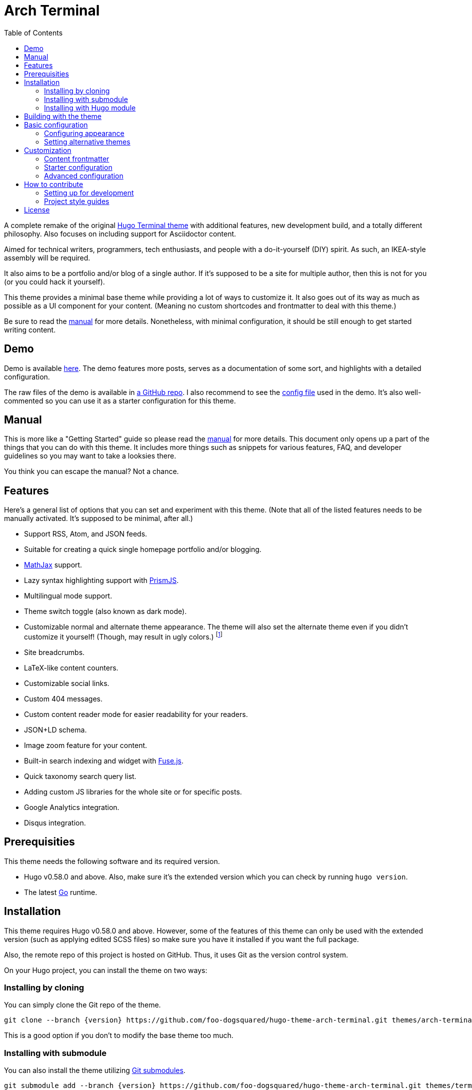 = Arch Terminal
:toc:

:version: v3.0.0


A complete remake of the original https://github.com/panr/hugo-theme-terminal[Hugo Terminal theme] with additional features, new development build, and a totally different philosophy.
Also focuses on including support for Asciidoctor content.

Aimed for technical writers, programmers, tech enthusiasts, and people with a do-it-yourself (DIY) spirit.
As such, an IKEA-style assembly will be required.

It also aims to be a portfolio and/or blog of a single author.
If it's supposed to be a site for multiple author, then this is not for you (or you could hack it yourself).

This theme provides a minimal base theme while providing a lot of ways to customize it.
It also goes out of its way as much as possible as a UI component for your content.
(Meaning no custom shortcodes and frontmatter to deal with this theme.)

Be sure to read the link:./MANUAL.adoc[manual] for more details.
Nonetheless, with minimal configuration, it should be still enough to get started writing content.




== Demo

Demo is available https://foo-dogsquared.github.io/hugo-theme-arch-terminal-demo/[here].
The demo features more posts, serves as a documentation of some sort, and highlights with a detailed configuration.

The raw files of the demo is available in https://github.com/foo-dogsquared/hugo-theme-arch-terminal-demo/[a GitHub repo].
I also recommend to see the https://github.com/foo-dogsquared/hugo-theme-arch-terminal-demo/blob/master/config.toml[config file] used in the demo.
It's also well-commented so you can use it as a starter configuration for this theme.




== Manual

This is more like a "Getting Started" guide so please read the link:./MANUAL.adoc[manual] for more details.
This document only opens up a part of the things that you can do with this theme.
It includes more things such as snippets for various features, FAQ, and developer guidelines so you may want to take a looksies there.

You think you can escape the manual?
Not a chance.




== Features

Here's a general list of options that you can set and experiment with this theme.
(Note that all of the listed features needs to be manually activated. It's supposed to be minimal, after all.)

* Support RSS, Atom, and JSON feeds.
* Suitable for creating a quick single homepage portfolio and/or blogging.
* https://www.mathjax.org/[MathJax] support.
* Lazy syntax highlighting support with https://prismjs.com/[PrismJS].
* Multilingual mode support.
* Theme switch toggle (also known as dark mode).
* Customizable normal and alternate theme appearance. The theme will also set the alternate theme even if you didn't customize it yourself!
(Though, may result in ugly colors.)
footnote:needs-hugo-extended[Needs Hugo extended version.]
* Site breadcrumbs.
* LaTeX-like content counters.
* Customizable social links.
* Custom 404 messages.
* Custom content reader mode for easier readability for your readers.
* JSON+LD schema.
* Image zoom feature for your content.
* Built-in search indexing and widget with https://fusejs.io/[Fuse.js].
* Quick taxonomy search query list.
* Adding custom JS libraries for the whole site or for specific posts.
* Google Analytics integration.
* Disqus integration.




== Prerequisities

This theme needs the following software and its required version.

* Hugo v0.58.0 and above.
Also, make sure it's the extended version which you can check by running `hugo version`.

* The latest link:https://golang.org/[Go] runtime.




== Installation

This theme requires Hugo v0.58.0 and above.
However, some of the features of this theme can only be used with the extended version (such as applying edited SCSS files) so make sure you have it installed if you want the full package.

Also, the remote repo of this project is hosted on GitHub.
Thus, it uses Git as the version control system.

On your Hugo project, you can install the theme on two ways:


=== Installing by cloning

You can simply clone the Git repo of the theme.

[source,sh]
----
git clone --branch {version} https://github.com/foo-dogsquared/hugo-theme-arch-terminal.git themes/arch-terminal
----

This is a good option if you don't to modify the base theme too much.


=== Installing with submodule

You can also install the theme utilizing link:https://git-scm.com/book/en/v2/Git-Tools-Submodules[Git submodules].

[source,sh]
----
git submodule add --branch {version} https://github.com/foo-dogsquared/hugo-theme-arch-terminal.git themes/terminal
----

If you want to make major changes to the theme, then this might be the
option you're looking for.


=== Installing with Hugo module

TIP: This is the recommended installation method since this theme already makes use of Hugo module so why not use it yourself?

To start installing this theme as a link:https://gohugo.io/hugo-modules/[Hugo module], you need to initialize your Hugo project as a Hugo module — i.e., run `hugo mod init $HUGO_MOD_NAME`.
Then, edit your configuration (e.g., `config.toml`) to add the theme as an additional module.

[source, toml]
----
[module]
  [[module.imports]]
    path = "github.com/foo-dogsquared/hugo-theme-arch-terminal"
----

After the project has been configured to add the module, run `hugo mod get` (or `hugo serve`) to download the dependencies.




== Building with the theme

Now that you have the theme with the project, let's see it in action.

Run the following command and see the result:

[source,sh]
----
hugo serve -t arch-terminal
----

You can also add the following into your site configuration to serve with the theme without repeating the above command.

NOTE: If you've added the theme as a Hugo module, there's no need to do the following block since it is done automatically (unless you have a special case of using multiple themes).

[source,toml]
----
theme = "arch-terminal"
----




== Basic configuration

To get started, you can start with a simple and minimal configuration and work your way out there.

The theme is mostly suitable to be simple single-page portfolio or a blogging theme (or both).

Want to start right away? Here's the most minimal configuration of the theme.

[source,toml]
----
title = "Arch Terminal"
----

Seriously, that's it. :) You just completed the "Hello World" of making a Hugo site.
link:./docs/true-hugo-minimalism.png[Enjoy the view of your Hugo site with *T R U E M I N I M A L I S M* and no bloat.]

Ignore my rambling and let's continue on to the README, shall we?
Try to follow along the README, if you wish for a more fulfilling experience (of configuring a Hugo theme, that is).


=== Configuring appearance

You can change the appearance of the theme.
Start by copying `themes/arch-terminal/assets/scss/config.scss` to your own assets with similar directory structure (`assets/scss/config.scss`).
*Note that you need to have Hugo extended version installed to apply edited SCSS stylesheets.*
Otherwise, you would have to overwrite with a CSS stylesheet (at `scss/main.min.css`) instead and the following section does not apply anymore.

Also, please open `themes/arch-terminal/assets/scss/default.scss` to see the variables needed.

On second thought, here's the SCSS config file (as of 2019-09-07).

[source,scss]
----
// Create one at the similar location in your
// Hugo directory.

// To know what variables you should modify, take a
// look at `default.scss`.

// Here's a sample custom config with pretty colors and everything
// (at least for me) and try with the theme toggle switch.
// If there's no alternative palette given, it will set the
// alternate theme automatically for you.

// For those who cares about using font stacks, I've provided a quick list for you
// It's a mixed combination of free and open source fonts and system fonts,
// feel free to modify it as you wish
// Monospace: "Fira Code","Source Code Pro","IBM Plex","Monaco","Consolas","Ubuntu Mono","Bitstream Vera Sans Mono",monospace
// Sans: "Fira Sans","Copper Hewitt","IBM Plex",sans
// Serif: "Source Serif Pro","Charter","IBM Plex","Georgia",serif

// Here's a quick sample config for you. Try it out and enable theme toggling for a bit.
// $background: #703d57;
// $foreground: #dce2c8;
// $accent: #f28a3c;
// $fontFamily: sans-serif;
// $fontSize: 1.2rem;
----

It's empty. You can try to uncomment the comments for a start or open up the `default.scss` file from the theme folder to see the available variables.


=== Setting alternative themes

Here's the best part, it can generate an alternative theme (dark mode or whatever) automatically even if you provide those variables.

Please uncomment the part with the SCSS variables and add the `params.enableThemeToggle` in your site configuration like so:

[source,toml]
----
[params]
    # ...
    enableThemeToggle = true
----

And see the magic alternative toggle!

Go on and change the colors and believe!




== Customization

This theme has you covered.

Take note that most of the stuff from making the portfolio site applies to this section.

Compared to configuring it as a portfolio site, this is where you'll seeing link:./MANUAL.adoc[the manual] multiple times.
Be sure to know it well so you'll have less problems settling with this theme.

Now, the theme aims to be minimal but customizable enough.
Unfortunately, the theme takes the meaning of minimal to its heart.
Therefore, some of the usual features you would normally see in most of the Hugo themes are disabled by default and you have to manually activate it.

* Hiding posts on the homepage? You have to set `params.hidePostsOnHome` to `true` for that.

* A theme toggle switch (dark mode toggle)?
Turn the `params.enableThemeToggle` on, please.

* How about some lazy syntax highlighting where you don't have to rely on the `highlight` shortcode?
Activate the `params.enableLazySyntaxHighlighting` switch!

* Can you please turn on the MathJax support on `params.enableMathjax`, honey?
I'm dying of the lack of MathJax support over here.

* Have you forget to check if the `params.enableContentPagination` is on again?
Now I don't have a "Read more" section on my post page.

* Thanks, sir!
Good thing you enabled `params.enableBreadcrumbs` or else I would've lost in that website for hours on end!

If those situations happened to you previously, link:./MANUAL.adoc[you should've read the manual more] and check the <<Making a blog site>> section to see the available options.


=== Content frontmatter

The theme doesn't have much options for the frontmatter since it goes out of its way as much as possible to future-proofing your content with less frontmatter.

But here's the list of the fields that the theme covers:

* `title`, `author`, and `date` which is the usual stuff.

* `tags` and `categories` which is also the usual stuff.
They are the https://gohugo.io/content-management/taxonomies/#default-taxonomies[default taxonomies].

* `cover` which is the featured cover image in the post.
I think this is the only custom field (aside from the `libs` which is discussed below).


=== Starter configuration

If you don't want to check the options for now, here's a starter config you can fiddle around with.
Simply uncomment/comment the options that you want to enable/disable.
It should be enough for starting a "minimal" blog site.

[source,toml]
----
baseURL = "https://example.com/"
languageCode = "en-us"
title = "Arch Terminal"
description = "Generic description!"
summaryLength = 15
paginate = 5
copyright = "Unless explicitly stated, all content released here are licensed under [CC BY-NC-SA 4.0](https://creativecommons.org/licenses/by-nc-sa/4.0)."
canonifyURLs = true

[params]
    # The subtitle of the blog. Mostly appears in the <title> tag.
    subtitle = "Blogger"
    keywords = ["John Dodo", "ordinary-extinction", "blog"]

    # The tagline that'll appear in the homepage as the first header.
    tagline = "Making near destructive blogs all around the world."

    # Indicates if the site sections should be listed instead.
    # Requires `hidePostsOnHome` to be disabled.
    # listSiteSectionsOnHome = true

    # Puts a pagination section on the posts linking to the previous and next posts.
    # enableContentPagination = true

    # Indicates to show the icon whether the link leads to a page or a section.
    # The effect is visible if `hidePostsOnHome` is at least disabled.
    # showPageTypeIcon = true

    # 404
    notFoundHeader = "404 Not Found :("
    notFoundLinkMessage = "Now get back here."
    notFoundMessage = "I see you're an explorer. I like that."
----


=== Advanced configuration

Here's a sample of a more advanced configuration made for configuring this theme.
This includes RSS, Atom, and JSON feeds, SEO improvements, additional configurable views for your homepage and content, MathJax support, lazy syntax highlighting, and other tiny stuff.

Like the starter config, you can simply uncomment/comment certain things for the features that you want to enable/disable.

[source,toml]
----
baseURL = "https://example.com/"
languageCode = "en-us"
title = "Arch Terminal"
description = "Generic description!"
summaryLength = 15
paginate = 5
copyright = "Unless explicitly stated, all content released here are licensed under [CC BY-NC-SA 4.0](https://creativecommons.org/licenses/by-nc-sa/4.0)."
canonifyURLs = true

# Defining the media type of the RSS and Atom feeds
# (you don't need to configure for JSON feeds since it's set at `index.json`)
[mediaTypes]
    [mediaTypes."application/atom+xml"]
        suffixes = ["atom", "atom.xml"] # You can remove the "atom.xml" if you want

    # Redefining RSS media type for the additional suffix
    [mediaTypes."application/rss+xml"]
        suffixes = ["rss", "rss.xml"] # You can remove the "rss.xml" if you want

    # You can set any media type you want but make sure it doesn't have any conflict with
    # other media types (that'll be used by your site, anyway).
    # Here's the list of registered media types for a reference.
    # https://www.iana.org/assignments/media-types/media-types.xhtml
    [mediaTypes."x-application/search+json"]
        suffixes = ["search.json"]

# Including all of the feed output formats in the build
[outputFormats]
    [outputFormats.Rss]
        mediaType = "application/rss+xml"
        baseName = "index"

    [outputFormats.Atom]
        mediaType = "application/atom+xml"
        baseName = "index"

    [outputFormats.SearchIndex]
        mediaType = "x-application/search+json"
        baseName = "index"

# Indicating what output formats shall be included for the following kinds
[outputs]
    # .Site.BaseURL/index.* is available
    home = ["HTML", "JSON", "RSS", "ATOM", "SEARCHINDEX"]

    # .Site.BaseURL/$section/index.* is available
    section = ["HTML", "JSON", "RSS", "ATOM"]

# Your parameters for the theme
[params]
    # The subtitle of the blog. Mostly appears in the <title> tag.
    subtitle = "Blogger"
    keywords = ["John Dodo", "ordinary-extinction", "blog"]

    # The tagline that'll appear in the homepage as the first header.
    tagline = "Making near destructive blogs all around the world."

    # SEO improvements
    # enableTwitterCard = true
    # enableOpenGraphSchema = true
    # enableJsonLdSchema = true

    # Puts a pagination section on the posts linking to the previous and next posts.
    # enableContentPagination = true

    # Include image zoom feature similar to Medium articles
    # enableContentImageZoom = true

    # Enables syntax highlighting. ;p
    # enableLazySyntaxHighlighting = true

    # Shows breadcrumbs in the post.
    # enableBreadcrumbs = true

    # Places a theme toggle button at the header logo
    # enableThemeToggle = true

    # Enable MathJax support
    # enableMathjax = true

    # 404
    # notFoundHeader = "404 Not Found :("
    # notFoundLinkMessage = "Now get back here."
    # notFoundMessage = "I see you're an explorer. I like that."

    # Enable content counters similar to LaTeX counters
    # useContentCounters = true

    # Use the icons of your contacts
    # Take note this uses the icon from the Simple Icons set.
    # useLinkIcons = true
----




== How to contribute

If you spot some bugs or want to suggest a feature, feel free to file an issue in the issue tracker.

Any feature requests are heavily considered since starting at v2.0.0, a feature freeze is observed for the sake of improving user experience (including the documentations), bug fixes, and content readability for the theme as much as possible.
It also avoids the problem of over-engineering and gold plating since the theme already has a lot of options/parameters to offer.


=== Setting up for development

If you want to contribute through code, you can do the following to set up the repo into your computer:

* Fork this repository
* Clone the forked repository
* Checkout to the development branch (`develop`)
* Create another branch from the development branch which you can freely implement your own stuff

Make sure the new branch name is appropriately named.

If creating a pull request, you have to pass it through the development branch.


=== Project style guides

If you're going to update the codebase, make sure you mind the following guidelines:

* The documentations have to be written in https://asciidoctor.org/[Asciidoctor].
If you're not familiar with it, here's the https://asciidoctor.org/docs/asciidoc-syntax-quick-reference/[quick reference page] for a rundown and their https://asciidoctor.org/docs/user-manual/[user manual] for deep details.

* The codebase follows the http://getbem.com/naming/[BEM naming convention] for the CSS naming.

* Using https://developer.mozilla.org/en-US/docs/Web/Guide/HTML/Using_HTML_sections_and_outlines[semantic HTML] should be observed.

* Not really a requirement but use the https://editorconfig.org/[EditorConfig] plugin for your text editor.
If you don't have any, try to follow according to the `.editorconfig` rules.




== License

For the original theme, copyright goes to Radosław Kozieł (https://twitter.com/panr[@panr]).

The original theme is released under the MIT License.
Check the https://github.com/panr/hugo-theme-terminal/blob/master/LICENSE.md[original theme license] for additional licensing information.

This fork is maintained by https://foo-dogsquared.github.io/[foo-dogsquared] and the extended theme is released under MIT license.
Copyright applies to my own modifications of the project.
Please see the previously linked license of the theme for more information on how to properly include copyright notices.

In other words:

© 2019 panr - for the original theme

© 2019–2021 foo-dogsquared - for the modification and extended parts of the theme

(IDK how to proceed with licensing so feel free to correct me pls -_-)

